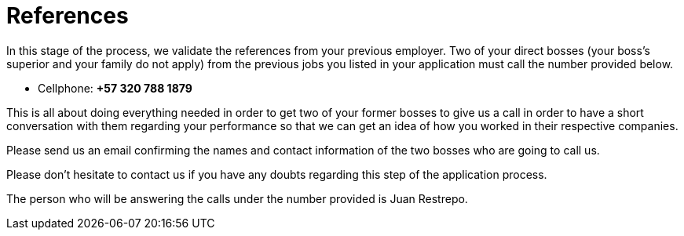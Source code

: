 :page-slug: careers/reverse-references/
:category: careers
:page-description: This stage of the selection process aims to validate the candidates' references from his/her previous jobs.
:page-keywords: Fluid Attacks, Careers, Reverse, References, Selection Process, Jobs, Job References, Pentester, Ethical Hacker

= References

In this stage of the process,
we validate the references
from your previous employer.
Two of your direct bosses (your boss's superior and your family do not apply)
from the previous jobs you listed in your application
must call the number provided below.

* Cellphone: *+57 320 788 1879*

This is all about doing everything needed
in order to get two of your former bosses to give us a call
in order to have a short conversation with them regarding your performance
so that we can get an idea of how you worked in their respective companies.

Please send us an email
confirming the names and contact information
of the two bosses who are going to call us.

Please don't hesitate to contact us
if you have any doubts regarding this step of the application process.

The person who will be answering the calls
under the number provided is Juan Restrepo.
